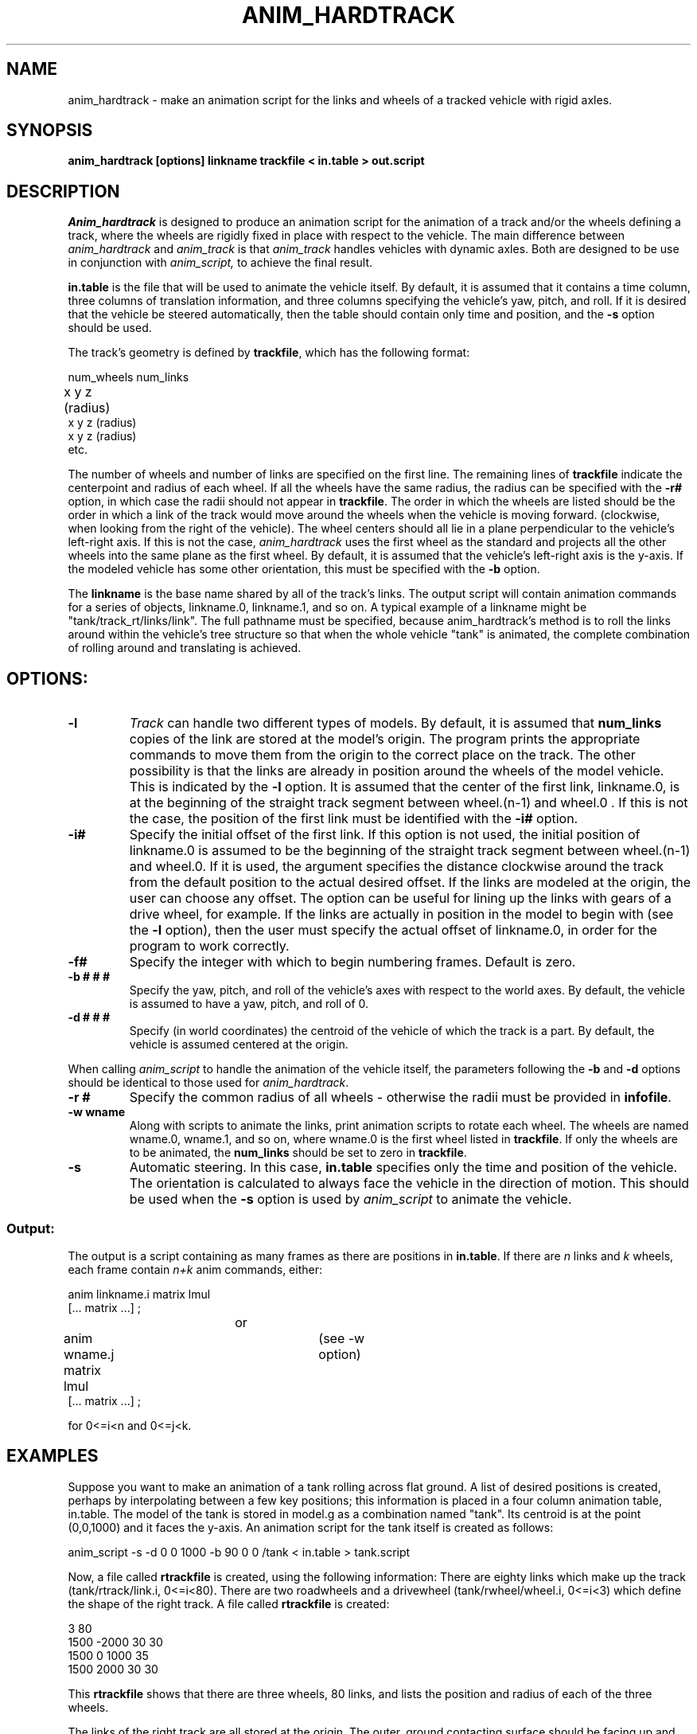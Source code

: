 .TH ANIM_HARDTRACK 1 BRL/CAD
.SH NAME
anim_hardtrack - make an animation script for the links and wheels of a
tracked vehicle with rigid axles.
.SH SYNOPSIS
.B 
anim_hardtrack [options] linkname trackfile < in.table > out.script
.SH DESCRIPTION
.I Anim_hardtrack 
is designed to produce an animation script for the
animation of a track and/or the wheels defining a track, where the wheels
are rigidly fixed in place with respect to the vehicle. The main
difference between
.I anim_hardtrack
and 
.I anim_track
is that 
.I anim_track
handles vehicles with dynamic axles. Both are designed to be use in 
conjunction with
.I anim_script, 
to achieve the final result.
.PP
.B in.table 
is the file that will be used to animate the
vehicle itself. By default, it is assumed that it contains a time column,
three columns of translation information, and three columns specifying the
vehicle's yaw, pitch, and roll. If it is desired that the vehicle be steered
automatically, then the table should contain only time and position, and the
.B -s 
option should be used.
.PP
The track's
geometry is defined by 
.BR trackfile , 
which has the following format:
.nf

num_wheels num_links
x   y   z   (radius)		
x   y   z   (radius)
x   y   z   (radius)
etc.

.fi
The number of wheels and number of links are specified on the first line.
The remaining lines of
.B trackfile 
indicate the centerpoint and radius of each wheel.
If all the wheels have the same radius,
the radius can be specified with the 
.B \-r#
option, in
which case the radii should not appear in 
.BR trackfile . 
The order in which the wheels are listed should be the order in which a 
link of the track would move around the wheels when the vehicle is moving
forward. (clockwise, when looking from the right of the vehicle).
The wheel centers should all lie in a plane perpendicular to the vehicle's
left-right axis. If this is not the case,
.I anim_hardtrack
uses the first wheel as the standard and projects all the other wheels into
the same plane as the first wheel. By default, it is assumed that the
vehicle's left-right axis is the y-axis. If the modeled vehicle has some
other orientation, this must be specified with the
.B -b 
option.
.PP
The 
.B linkname 
is the base name shared by all of the track's links. The
output script will contain animation commands for a series of objects,
linkname.0, linkname.1, and so on. A typical example of a linkname might
be "tank/track_rt/links/link". The full pathname must be specified,
because anim_hardtrack's method is to roll the links around within
the vehicle's tree structure so that when the whole vehicle "tank" is
animated, the complete combination of rolling around and translating is
achieved. 
.SH
OPTIONS:
.TP
.B \-l
.I Track 
can handle two different types of models. By default, it is
assumed that 
.B num_links 
copies of the link are stored at the model's
origin. The program prints the appropriate commands to move them from
the origin to the correct place on the track. The other possibility is
that the links are already in position around the wheels of the model
vehicle. This is indicated by the 
.B -l 
option. It is assumed that the
center of the first link, linkname.0, is at the beginning of the
straight track segment between wheel.(n-1) and wheel.0 . If this is
not the case, the position of the first link must be identified with the
.B \-i#
option.
.TP
.B \-i#
Specify the initial offset of the first link. If this option is
not used, the initial position of linkname.0 is assumed to be the
beginning of the straight track segment between wheel.(n-1) and wheel.0.
If it is used, the argument specifies the distance clockwise around the
track from the default position to the actual desired offset. If the
links are modeled at the origin, the user can choose any offset. The
option can be useful for lining up the links with gears of a drive
wheel, for example. If the links are actually in position in the model
to begin with 
(see the 
.B \-l 
option), then the user must specify the actual offset of
linkname.0, in order for the program to work correctly.
.TP
.B \-f#
Specify the integer with which to begin numbering frames.
Default is zero.
.TP
.B \-b # # #
Specify the yaw, pitch, and roll of the vehicle's axes
with respect to the world axes. By default, the vehicle is assumed to
have a yaw, pitch, and roll of 0.
.TP
.B \-d # # #
Specify (in world coordinates) the centroid of the vehicle
of which the track is a part. By default, the vehicle is assumed
centered at the origin.
.PP
When calling 
.I anim_script 
to handle the animation of the vehicle
itself, the parameters following the 
.B -b 
and 
.B -d 
options should be identical
to those used for 
.IR anim_hardtrack .
.TP
.B \-r #
Specify the common radius of all wheels - otherwise the radii
must be provided in 
.BR infofile .
.TP
.B \-w wname
Along with scripts to animate the links, print animation
scripts to rotate each wheel. The wheels are named wname.0, wname.1, and
so on, where wname.0 is the first wheel listed in 
.BR trackfile .
If only the wheels are to be animated, the 
.B num_links 
should be set to zero in 
.BR trackfile .
.TP
.B \-s
Automatic steering. In this case, 
.B in.table 
specifies only the time and position 
of the vehicle. The orientation is calculated to always face the vehicle
in the direction of motion.
This should be used when the 
.B \-s 
option is used by 
.I anim_script
to animate the vehicle.
.PP
.PP
.SS Output:
.PP
	The output is a script containing as many frames as there
are positions in 
.BR in.table . 
If there are 
.I n 
links and 
.I k 
wheels, each
frame contain 
.I n+k 
anim commands, either:
.nf

anim linkname.i matrix lmul
[... matrix ...] ;
				or
anim wname.j matrix lmul		(see -w option)
[... matrix ...] ;
 
for 0<=i<n and 0<=j<k. 

.fi
.SH EXAMPLES
Suppose you want to make an animation of a tank rolling across
flat ground. A list of desired positions is created, perhaps by
interpolating between a few key positions; this information is placed
in a four column animation table, in.table. The model of the tank is stored in
model.g as a combination named "tank". Its centroid is at the
point (0,0,1000) and it faces the y-axis. An animation script for the
tank itself is created as follows:
.PP
anim_script -s -d 0 0 1000 -b 90 0 0 /tank < in.table > tank.script
.PP
Now, a file called
.B rtrackfile 
is created, using the following information: There are eighty
links which make up the track (tank/rtrack/link.i, 0<=i<80).
There are two
roadwheels and a drivewheel (tank/rwheel/wheel.i, 0<=i<3) which define
the shape of the right track. 
A file called 
.B rtrackfile 
is created:
.nf

3      80
1500   -2000    30      30
1500   0        1000    35
1500   2000     30      30

.fi
This 
.B rtrackfile 
shows that there are three wheels, 80 links, and lists the position and
radius of each of the three wheels.
.PP
The links of the right track are all
stored at the origin. The outer, ground contacting surface should be
facing up and the inner, wheel-contacting surface should be facing down,
with the center of the surface facing the origin. 
.PP
The appropriate call to 
.I anim_hardtrack 
would now be:
.sp
anim_hardtrack -w tank/rwheel -d 0 0 1000 -b 90 0 0 tank/rtrack/link rtrackfile 
< in.table > rtrack.script
.sp
Suppose that the left track is similar to the right track,
except that all the wheels are of radius 30 units, and the links, rather
than being stored at the origin, are actually placed in position around
the left wheels to begin with. The 
.B ltrackfile 
would be:
.nf

3       80
-1500   -2000   30
-1500   0       1000
-1500   2000    30

.fi
and the call would be:
.sp
anim_hardtrack -l -r 30 -w tank/lwheel -d 0 0 1000 -b 90 0 0 tank/ltrack/link 
ltrackfile <in.table > ltrack.script
.sp
Here, it is assumed that tank/ltrack/link.0 is initially at the
beginning of the straight track segment between lwheel.2 and lwheel.0,
that is, at the point (2000,1500,-1000) in the vehicle's coordinates.
If, instead, the first link is initially centered halfway between the
two roadwheels, this must be specified with the 
.B -i# 
option. If the link's
actual position is 2000 units farther around the track than expected:
.sp
anim_hardtrack -i 2000 -l -r 30 -w tank/lwheel -d 0 0 1000 -b 90 0 0 tank/ltrack/link 
ltrackfile <in.table > ltrack.script
.sp
One final step may remain. The above procedure produces a script with rigid
naming conventions, in order to make input simple. This may mean that
the names in the script do not match the names in model.g. An editor
should then be used at the end to replace all instances of the
conventional name with the real name; for example, in this case it may
be necessary to replace "rwheel.1" with "r_drivewheel".
.PP
.BR Tank.script , 
.BR rtrack.script , 
and 
.B ltrack.script 
can be combined
with 
.I anim_sort 
to make the complete script.
.PP
.SH BUGS
Tracks must have at least two wheels, and they must be listed in clockwise
order, or the results are unpredictable.
.SH SEE ALSO
anim_script(1), anim_track(1)
.SH AUTHOR
Carl J. Nuzman
.SH COPYRIGHT
	This software is Copyright (C) 1993 by the United States Army
in all countries except the USA.  All rights reserved.
.SH "BUG REPORTS"
Reports of bugs or problems should be submitted via electronic
mail to <CAD@BRL.MIL>.

